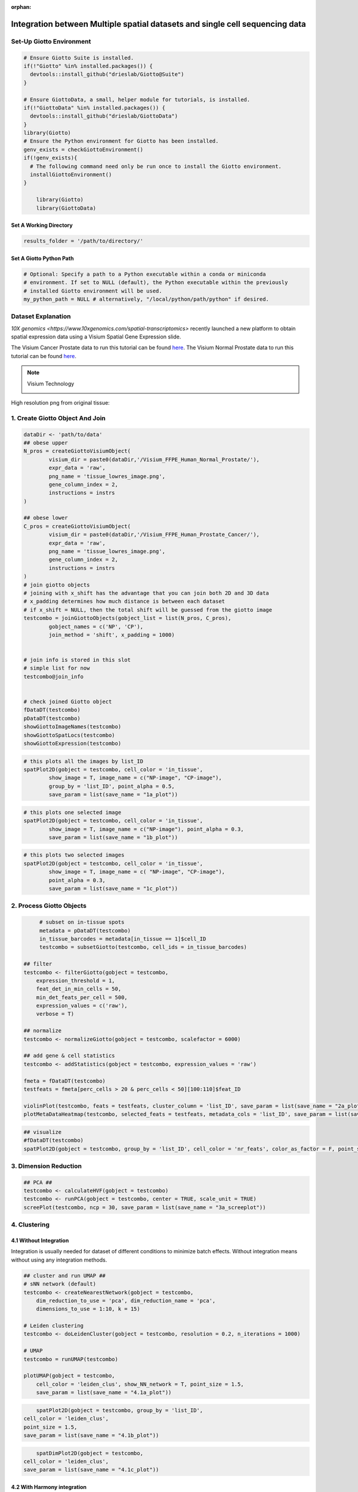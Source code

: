 :orphan:
###################################################################################
Integration between Multiple spatial datasets and single cell sequencing data
###################################################################################

***************************
Set-Up Giotto Environment
***************************
.. container:: cell

   .. code:: r
	
      # Ensure Giotto Suite is installed.
      if(!"Giotto" %in% installed.packages()) {
        devtools::install_github("drieslab/Giotto@Suite")
      }

      # Ensure GiottoData, a small, helper module for tutorials, is installed.
      if(!"GiottoData" %in% installed.packages()) {
        devtools::install_github("drieslab/GiottoData")
      }
      library(Giotto)
      # Ensure the Python environment for Giotto has been installed.
      genv_exists = checkGiottoEnvironment()
      if(!genv_exists){
        # The following command need only be run once to install the Giotto environment.
        installGiottoEnvironment()
      }
	  
	  library(Giotto)
	  library(GiottoData)

Set A Working Directory 
========================
.. code-block::

	results_folder = '/path/to/directory/'

Set A Giotto Python Path
==========================

.. code-block::

    # Optional: Specify a path to a Python executable within a conda or miniconda 
    # environment. If set to NULL (default), the Python executable within the previously
    # installed Giotto environment will be used.
    my_python_path = NULL # alternatively, "/local/python/path/python" if desired.
	

*********************
Dataset Explanation 
*********************

`10X genomics <https://www.10xgenomics.com/spatial-transcriptomics>` recently launched a new platform to obtain spatial expression data using a Visium Spatial Gene Expression slide.

The Visium Cancer Prostate data to run this tutorial can be found `here <https://www.10xgenomics.com/welcome?closeUrl=%2Fresources%2Fdatasets&lastTouchOfferName=Human%20Prostate%20Cancer%2C%20Adenocarcinoma%20with%20Invasive%20Carcinoma%20%28FFPE%29&lastTouchOfferType=Dataset&redirectUrl=%2Fresources%2Fdatasets%2Fhuman-prostate-cancer-adenocarcinoma-with-invasive-carcinoma-ffpe-1-standard-1-3-0>`__. The Visium Normal Prostate data to run this tutorial can be found `here <https://www.10xgenomics.com/welcome?closeUrl=%2Fresources%2Fdatasets&lastTouchOfferName=Normal%20Human%20Prostate%20%28FFPE%29&lastTouchOfferType=Dataset&redirectUrl=%2Fresources%2Fdatasets%2Fnormal-human-prostate-ffpe-1-standard-1-3-0>`__.

.. note:: Visium Technology 
	:class: dropdown 
	
	.. image:: /images/other/general_figs/visium_technology.png
		:width: 500	
		:alt: Visium Technology


High resolution png from original tissue:

.. card-carousel:: 2

	.. card:: 

		.. image:: /images/other/visium_prostate_integration/Visium_FFPE_Human_Normal_Prostate_image.png

	.. card:: 

		.. image:: /images/other/visium_prostate_integration/Visium_FFPE_Human_Prostate_Cancer_image.png 


*************************************************
1. Create Giotto Object And Join
*************************************************

.. code-block:: r

	dataDir <- 'path/to/data'
	## obese upper
	N_pros = createGiottoVisiumObject(
		visium_dir = paste0(dataDir,'/Visium_FFPE_Human_Normal_Prostate/'),
		expr_data = 'raw',
		png_name = 'tissue_lowres_image.png',
		gene_column_index = 2,
		instructions = instrs
	)

	## obese lower
	C_pros = createGiottoVisiumObject(
		visium_dir = paste0(dataDir,'/Visium_FFPE_Human_Prostate_Cancer/'),
		expr_data = 'raw',
		png_name = 'tissue_lowres_image.png',
		gene_column_index = 2,
		instructions = instrs
	)
	# join giotto objects
	# joining with x_shift has the advantage that you can join both 2D and 3D data
	# x_padding determines how much distance is between each dataset
	# if x_shift = NULL, then the total shift will be guessed from the giotto image
	testcombo = joinGiottoObjects(gobject_list = list(N_pros, C_pros),
		gobject_names = c('NP', 'CP'),
		join_method = 'shift', x_padding = 1000)


	# join info is stored in this slot
	# simple list for now
	testcombo@join_info


	# check joined Giotto object
	fDataDT(testcombo)
	pDataDT(testcombo)
	showGiottoImageNames(testcombo)
	showGiottoSpatLocs(testcombo)
	showGiottoExpression(testcombo)


.. code-block:: R

	# this plots all the images by list_ID
	spatPlot2D(gobject = testcombo, cell_color = 'in_tissue',
		show_image = T, image_name = c("NP-image", "CP-image"),
		group_by = 'list_ID', point_alpha = 0.5,
		save_param = list(save_name = "1a_plot"))

.. image:: /images/other/visium_prostate_integration/1a_plot.png

.. code-block:: 

	# this plots one selected image
	spatPlot2D(gobject = testcombo, cell_color = 'in_tissue',
		show_image = T, image_name = c("NP-image"), point_alpha = 0.3,
		save_param = list(save_name = "1b_plot"))


.. image:: /images/other/visium_prostate_integration/1b_plot.png

.. code-block:: 

	# this plots two selected images
	spatPlot2D(gobject = testcombo, cell_color = 'in_tissue',
		show_image = T, image_name = c( "NP-image", "CP-image"),
		point_alpha = 0.3,
		save_param = list(save_name = "1c_plot"))

.. image:: /images/other/visium_prostate_integration/1c_plot.png

****************************************************
2. Process Giotto Objects
****************************************************

.. code-block:: 

	# subset on in-tissue spots
	metadata = pDataDT(testcombo)
	in_tissue_barcodes = metadata[in_tissue == 1]$cell_ID
	testcombo = subsetGiotto(testcombo, cell_ids = in_tissue_barcodes)

   ## filter
   testcombo <- filterGiotto(gobject = testcombo,
       expression_threshold = 1,
       feat_det_in_min_cells = 50,
       min_det_feats_per_cell = 500,
       expression_values = c('raw'),
       verbose = T)

   ## normalize
   testcombo <- normalizeGiotto(gobject = testcombo, scalefactor = 6000)

   ## add gene & cell statistics
   testcombo <- addStatistics(gobject = testcombo, expression_values = 'raw')

   fmeta = fDataDT(testcombo)
   testfeats = fmeta[perc_cells > 20 & perc_cells < 50][100:110]$feat_ID

   violinPlot(testcombo, feats = testfeats, cluster_column = 'list_ID', save_param = list(save_name = "2a_plot"))
   plotMetaDataHeatmap(testcombo, selected_feats = testfeats, metadata_cols = 'list_ID', save_param = list(save_name = "2b_plot"))

.. card-carousel:: 2
	
	.. card::
		
		.. image:: /images/other/visium_prostate_integration/2a_plot.png

	.. card:: 	

		.. image:: /images/other/visium_prostate_integration/2b_plot.png	
	
.. code-block:: 

	## visualize
	#fDataDT(testcombo)
	spatPlot2D(gobject = testcombo, group_by = 'list_ID', cell_color = 'nr_feats', color_as_factor = F, point_size = 0.75, save_param = list(save_name = "2c_plot"))

.. image:: /images/other/visium_prostate_integration/2c_plot.png


****************************************************
3. Dimension Reduction
****************************************************

.. code-block:: 

   ## PCA ##
   testcombo <- calculateHVF(gobject = testcombo)
   testcombo <- runPCA(gobject = testcombo, center = TRUE, scale_unit = TRUE)
   screePlot(testcombo, ncp = 30, save_param = list(save_name = "3a_screeplot"))

.. image:: /images/other/visium_prostate_integration/3a_screeplot.png

****************************************************
4. Clustering
****************************************************

4.1 Without Integration 
==========================
Integration is usually needed for dataset of different conditions to minimize batch effects. Without integration means without using any integration methods.

.. code-block:: 

   ## cluster and run UMAP ##
   # sNN network (default)
   testcombo <- createNearestNetwork(gobject = testcombo,
       dim_reduction_to_use = 'pca', dim_reduction_name = 'pca',
       dimensions_to_use = 1:10, k = 15)

   # Leiden clustering
   testcombo <- doLeidenCluster(gobject = testcombo, resolution = 0.2, n_iterations = 1000)

   # UMAP
   testcombo = runUMAP(testcombo)

   plotUMAP(gobject = testcombo,
       cell_color = 'leiden_clus', show_NN_network = T, point_size = 1.5,
       save_param = list(save_name = "4.1a_plot"))

.. image:: /images/other/visium_prostate_integration/4.1a_plot.png

.. code-block:: 

	spatPlot2D(gobject = testcombo, group_by = 'list_ID',
    cell_color = 'leiden_clus',
    point_size = 1.5,
    save_param = list(save_name = "4.1b_plot"))

.. image:: /images/other/visium_prostate_integration/4.1b_plot.png

.. code-block:: 

	spatDimPlot2D(gobject = testcombo,
    cell_color = 'leiden_clus',
    save_param = list(save_name = "4.1c_plot"))

.. image:: /images/other/visium_prostate_integration/4.1c_plot.png 

4.2 With Harmony integration
==================================
Harmony is a integration algorithm developed by `Korsunsky, I. et al. <https://www.nature.com/articles/s41592-019-0619-0>`__. It was designed for integration of single cell data but also work well on spatial datasets.

.. code-block:: 

      ## data integration, cluster and run UMAP ##

      # harmony
      #library(devtools)
      #install_github("immunogenomics/harmony")
      library(harmony)

      ## run harmony integration
      testcombo = runGiottoHarmony(testcombo, vars_use = 'list_ID', do_pca = F)


      ## sNN network (default)
      testcombo <- createNearestNetwork(gobject = testcombo,
          dim_reduction_to_use = 'harmony', dim_reduction_name = 'harmony', name = 'NN.harmony',
          dimensions_to_use = 1:10, k = 15)

      ## Leiden clustering
      testcombo <- doLeidenCluster(gobject = testcombo,
          network_name = 'NN.harmony', resolution = 0.2, n_iterations = 1000, name = 'leiden_harmony')

      # UMAP dimension reduction
      testcombo = runUMAP(testcombo, dim_reduction_name = 'harmony', dim_reduction_to_use = 'harmony', name = 'umap_harmony')


      plotUMAP(gobject = testcombo,
          dim_reduction_name = 'umap_harmony',
          cell_color = 'leiden_harmony', 
          show_NN_network = F, 
          point_size = 1.5,
          save_param = list(save_name = "4.2a_plot"))
      # If you want to show NN network information, you will need to specify these arguments in the plotUMAP function
      # show_NN_network = T, nn_network_to_use = 'sNN' , network_name = 'NN.harmony'

.. image:: /images/other/visium_prostate_integration/4.2a_plot.png 

.. code-block:: 

	spatPlot2D(gobject = testcombo, group_by = 'list_ID',
    cell_color = 'leiden_harmony',
    point_size = 1.5,
    save_param = list(save_name = "4.2b_plot"))

.. image:: /images/other/visium_prostate_integration/4.2b_plot.png  


.. code-block:: 

	spatDimPlot2D(gobject = testcombo,
    dim_reduction_to_use = 'umap', dim_reduction_name = 'umap_harmony',
    cell_color = 'leiden_harmony',
    save_param = list(save_name = "4.2c_plot"))

.. image:: /images/other/visium_prostate_integration/4.2c_plot.png  


.. code-block:: 

	# compare to previous results
	spatPlot2D(gobject = testcombo,
		cell_color = 'leiden_clus', 
		save_param = list(save_name = "4_w_o_integration_plot"))
	spatPlot2D(gobject = testcombo,
		cell_color = 'leiden_harmony',
		save_param = list(save_name = "4_w_integration_plot"))

.. image:: /images/other/visium_prostate_integration/4_w_o_integration_plot.png 


****************************************************
5. Cell-Type Annotation 
**************************************************** 

Visium spatial transcriptomics does not provide single-cell resolution, making cell type annotation a harder problem. Giotto provides several ways to calculate enrichment of specific cell-type signature gene list:
   - PAGE
   - hypergeometric test
   - Rank
   - `DWLS Deconvolution <https://genomebiology.biomedcentral.com/articles/10.1186/s13059-021-02362-7>`__

This is also the easiest way to integrate Visium datasets with single cell data. Example shown here is from `Ma et al. <https://pubmed.ncbi.nlm.nih.gov/33032611/>`__ from two prostate cancer patients. The raw dataset can be found `here <https://www.ncbi.nlm.nih.gov/geo/query/acc.cgi?acc=GSE157703>`__ Giotto_SC is processed variable in the :doc:`single cell RNAseq tutorial <singlecell_prostate_standard>`. You can also get access to the processed files of this dataset using :doc:`getSpatialDataset </subsections/md_rst/getSpatialDataset>`

.. code-block:: 

	# download data to results directory ####
	# if wget is installed, set method = 'wget'
	# if you run into authentication issues with wget, then add " extra = '--no-check-certificate' "
	getSpatialDataset(dataset = 'Human_PCa_scRNAseq', directory = results_folder)

	sc_expression = paste0(results_folder, "/prostate_sc_expression_matrix.csv.gz")
	sc_metadata = paste(results_folder,"/prostate_sc_metadata.csv")

	giotto_SC <- createGiottoObject(
	expression = sc_expression,
	instructions = instrs
	)

	giotto_SC <- addCellMetadata(giotto_SC, 
								new_metadata = data.table::fread(sc_metadata))

	giotto_SC<- normalizeGiotto(giotto_SC)

5.1 PAGE Enrichment 
=====================

.. code-block:: 

	# Create PAGE matrix
	# PAGE matrix should be a binary matrix with each row represent a gene marker and each column represent a cell type
	# markers_scran is generated from single cell analysis ()
	markers_scran = findMarkers_one_vs_all(gobject=giotto_SC, method="scran",
										expression_values="normalized", cluster_column='prostate_labels', min_feats=3)
	top_markers <- markers_scran[, head(.SD, 10), by="cluster"]
	celltypes<-levels(factor(markers_scran$cluster))
	sign_list<-list()
	for (i in 1:length(celltypes)){
	sign_list[[i]]<-top_markers[which(top_markers$cluster == celltypes[i]),]$feats
	}

	PAGE_matrix = makeSignMatrixPAGE(sign_names = celltypes,
									sign_list = sign_list)

.. code-block:: 

	testcombo = runPAGEEnrich(gobject = testcombo,
                          sign_matrix = PAGE_matrix,
                          min_overlap_genes = 2)

	cell_types_subset = colnames(PAGE_matrix)

	# Plot PAGE enrichment result
	spatCellPlot(gobject = testcombo,
				spat_enr_names = 'PAGE',
				cell_annotation_values = cell_types_subset[1:4],
				cow_n_col = 2,coord_fix_ratio = NULL, point_size = 1.25,
				save_param = list(save_name = "5a_PAGE_plot"))

.. image:: /images/other/visium_prostate_integration/5a_PAGE_plot.png 

5.2 Hypergeometric test
============================

.. code-block:: 

	testcombo = runHyperGeometricEnrich(gobject = testcombo,
                                    expression_values = "normalized",
                                    sign_matrix = PAGE_matrix)
	cell_types_subset = colnames(PAGE_matrix)
	spatCellPlot(gobject = testcombo, 
				spat_enr_names = 'hypergeometric',
				cell_annotation_values = cell_types_subset[1:4],
				cow_n_col = 2,coord_fix_ratio = NULL, point_size = 1.75,
				save_param = list(save_name = "5b_HyperGeometric_plot"))


.. image:: /images/other/visium_prostate_integration/5b_HyperGeometric_plot.png 

5.3 Rank Enrichment
=======================

.. code-block:: 

	# Create rank matrix, not that rank matrix is different from PAGE
	# A count matrix and a vector for all cell labels will be needed
	rank_matrix = makeSignMatrixRank(sc_matrix = get_expression_values(giotto_SC,values = "normalized"),
									sc_cluster_ids = pDataDT(giotto_SC)$prostate_label)
	colnames(rank_matrix)<-levels(factor(pDataDT(giotto_SC)$prostate_label))
	testcombo = runRankEnrich(gobject = testcombo, sign_matrix = rank_matrix,expression_values = "normalized")

	# Plot Rank enrichment result
	spatCellPlot2D(gobject = testcombo,
				spat_enr_names = 'rank',
				cell_annotation_values = cell_types_subset[1:4],
				cow_n_col = 2,coord_fix_ratio = NULL, point_size = 1,
				save_param = list(save_name = "5c_Rank_plot"))

.. image:: /images/other/visium_prostate_integration/5c_Rank_plot.png 


5.4 DWLS Deconvolution
============================

.. code-block:: 
	
	# Create DWLS matrix, not that DWLS matrix is different from PAGE and rank
	# A count matrix a vector for a list of gene signatures and a vector for all cell labels will be needed
	DWLS_matrix<-makeSignMatrixDWLSfromMatrix(matrix = as.matrix(get_expression_values(giotto_SC,values = "normalized")),
											cell_type = pDataDT(giotto_SC)$prostate_label,
											sign_gene = top_markers$feats)
	testcombo = runDWLSDeconv(gobject = testcombo, sign_matrix = DWLS_matrix)


	# Plot DWLS deconvolution result
	spatCellPlot2D(gobject = testcombo,
				spat_enr_names = 'DWLS',
				cell_annotation_values = levels(factor(pDataDT(giotto_SC)$prostate_label))[1:4],
				cow_n_col = 2,coord_fix_ratio = NULL, point_size = 1,
				save_param = list(save_name = "5d_DWLS_plot"))

.. image:: /images/other/visium_prostate_integration/5d_DWLS_plot.png 
